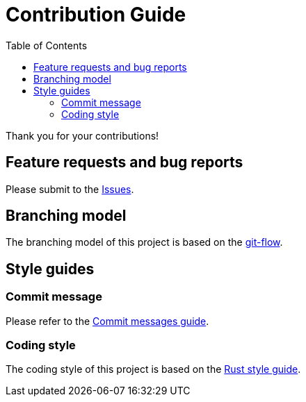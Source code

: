 = Contribution Guide
:toc:

Thank you for your contributions!

== Feature requests and bug reports

Please submit to the https://github.com/sorairolake/dsconv/issues[Issues].

== Branching model

The branching model of this project is based on the https://nvie.com/posts/a-successful-git-branching-model/[git-flow].

== Style guides

=== Commit message

Please refer to the https://github.com/RomuloOliveira/commit-messages-guide[Commit messages guide].

=== Coding style

The coding style of this project is based on the https://github.com/rust-dev-tools/fmt-rfcs/blob/master/guide/guide.md[Rust style guide].
